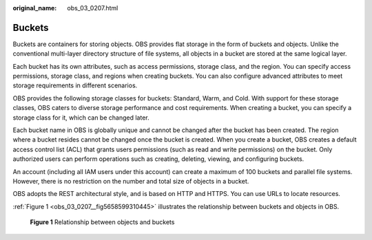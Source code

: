 :original_name: obs_03_0207.html

.. _obs_03_0207:

Buckets
=======

Buckets are containers for storing objects. OBS provides flat storage in the form of buckets and objects. Unlike the conventional multi-layer directory structure of file systems, all objects in a bucket are stored at the same logical layer.

Each bucket has its own attributes, such as access permissions, storage class, and the region. You can specify access permissions, storage class, and regions when creating buckets. You can also configure advanced attributes to meet storage requirements in different scenarios.

OBS provides the following storage classes for buckets: Standard, Warm, and Cold. With support for these storage classes, OBS caters to diverse storage performance and cost requirements. When creating a bucket, you can specify a storage class for it, which can be changed later.

Each bucket name in OBS is globally unique and cannot be changed after the bucket has been created. The region where a bucket resides cannot be changed once the bucket is created. When you create a bucket, OBS creates a default access control list (ACL) that grants users permissions (such as read and write permissions) on the bucket. Only authorized users can perform operations such as creating, deleting, viewing, and configuring buckets.

An account (including all IAM users under this account) can create a maximum of 100 buckets and parallel file systems. However, there is no restriction on the number and total size of objects in a bucket.

OBS adopts the REST architectural style, and is based on HTTP and HTTPS. You can use URLs to locate resources.

:ref:`Figure 1 <obs_03_0207__fig5658599310445>` illustrates the relationship between buckets and objects in OBS.

.. _obs_03_0207__fig5658599310445:

.. figure:: /_static/images/en-us_image_0129289279.png
   :alt: **Figure 1** Relationship between objects and buckets

   **Figure 1** Relationship between objects and buckets
